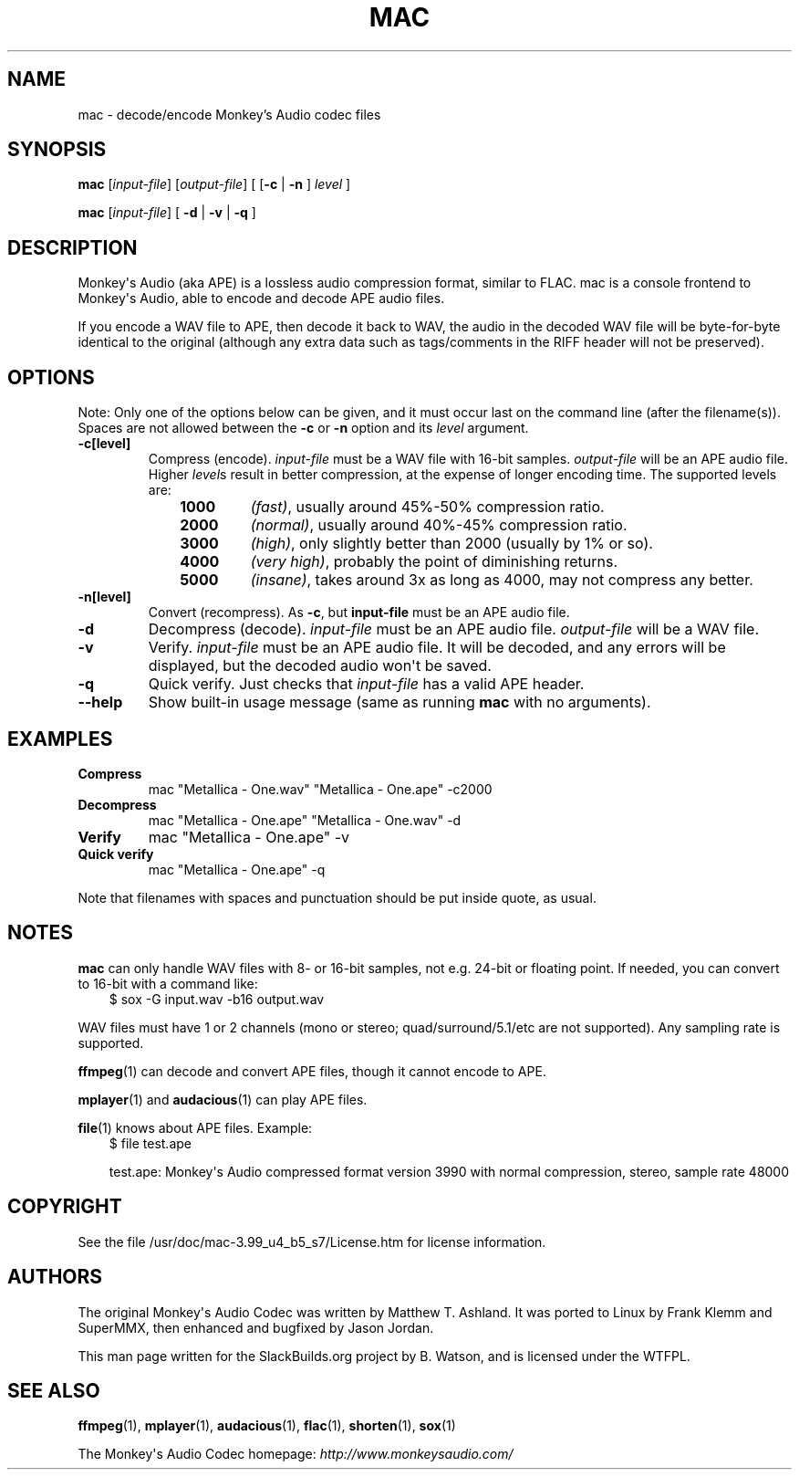 .\" Man page generated from reStructuredText.
.
.
.nr rst2man-indent-level 0
.
.de1 rstReportMargin
\\$1 \\n[an-margin]
level \\n[rst2man-indent-level]
level margin: \\n[rst2man-indent\\n[rst2man-indent-level]]
-
\\n[rst2man-indent0]
\\n[rst2man-indent1]
\\n[rst2man-indent2]
..
.de1 INDENT
.\" .rstReportMargin pre:
. RS \\$1
. nr rst2man-indent\\n[rst2man-indent-level] \\n[an-margin]
. nr rst2man-indent-level +1
.\" .rstReportMargin post:
..
.de UNINDENT
. RE
.\" indent \\n[an-margin]
.\" old: \\n[rst2man-indent\\n[rst2man-indent-level]]
.nr rst2man-indent-level -1
.\" new: \\n[rst2man-indent\\n[rst2man-indent-level]]
.in \\n[rst2man-indent\\n[rst2man-indent-level]]u
..
.TH "MAC" 1 "2021-11-25" "3.99_u4_b5_s7" "SlackBuilds.org"
.SH NAME
mac \- decode/encode Monkey's Audio codec files
.\" RST source for mac(1) man page. Convert with:
.
.\" rst2man.py mac.rst > mac.1
.
.\" rst2man.py comes from the SBo development/docutils package.
.
.SH SYNOPSIS
.sp
\fBmac\fP [\fIinput\-file\fP] [\fIoutput\-file\fP] [ [\fB\-c\fP | \fB\-n\fP ] \fIlevel\fP ]
.sp
\fBmac\fP [\fIinput\-file\fP] [ \fB\-d\fP | \fB\-v\fP | \fB\-q\fP ]
.SH DESCRIPTION
.sp
Monkey\(aqs Audio (aka APE) is a lossless audio compression format,
similar to FLAC. mac is a console frontend to Monkey\(aqs Audio, able to
encode and decode APE audio files.
.sp
If you encode a WAV file to APE, then decode it back to WAV, the
audio in the decoded WAV file will be byte\-for\-byte identical to the
original (although any extra data such as tags/comments in the RIFF
header will not be preserved).
.SH OPTIONS
.sp
Note: Only one of the options below can be given, and it must occur
last on the command line (after the filename(s)). Spaces are not
allowed between the \fB\-c\fP or \fB\-n\fP option and its \fIlevel\fP argument.
.INDENT 0.0
.TP
.B \fB\-c[level]\fP
Compress (encode). \fIinput\-file\fP must be a WAV file with 16\-bit samples.
\fIoutput\-file\fP will be an APE audio file. Higher \fIlevel\fPs result
in better compression, at the expense of longer encoding time. The
supported levels are:
.INDENT 7.0
.INDENT 3.5
.INDENT 0.0
.TP
.B 1000
\fI(fast)\fP, usually around 45%\-50% compression ratio.
.TP
.B 2000
\fI(normal)\fP, usually around 40%\-45% compression ratio.
.TP
.B 3000
\fI(high)\fP, only slightly better than 2000 (usually by 1% or so).
.TP
.B 4000
\fI(very high)\fP, probably the point of diminishing returns.
.TP
.B 5000
\fI(insane)\fP, takes around 3x as long as 4000, may not compress any better.
.UNINDENT
.UNINDENT
.UNINDENT
.TP
.B \fB\-n[level]\fP
Convert (recompress). As \fB\-c\fP, but \fBinput\-file\fP must be an APE audio
file.
.TP
.B \fB\-d\fP
Decompress (decode). \fIinput\-file\fP must be an APE audio file.
\fIoutput\-file\fP will be a WAV file.
.TP
.B \fB\-v\fP
Verify. \fIinput\-file\fP must be an APE audio file. It will be decoded, and
any errors will be displayed, but the decoded audio won\(aqt be saved.
.TP
.B \fB\-q\fP
Quick verify. Just checks that \fIinput\-file\fP has a valid APE header.
.TP
.B \fB\-\-help\fP
Show built\-in usage message (same as running \fBmac\fP with no arguments).
.UNINDENT
.SH EXAMPLES
.INDENT 0.0
.TP
.B Compress
mac "Metallica \- One.wav" "Metallica \- One.ape" \-c2000
.TP
.B Decompress
mac "Metallica \- One.ape" "Metallica \- One.wav" \-d
.TP
.B Verify
mac "Metallica \- One.ape" \-v
.TP
.B Quick verify
mac "Metallica \- One.ape" \-q
.UNINDENT
.sp
Note that filenames with spaces and punctuation should be put inside
quote, as usual.
.SH NOTES
.sp
\fBmac\fP can only handle WAV files with 8\- or 16\-bit samples, not
e.g. 24\-bit or floating point. If needed, you can convert to 16\-bit
with a command like:
.INDENT 0.0
.INDENT 3.5
$ sox \-G input.wav \-b16 output.wav
.UNINDENT
.UNINDENT
.sp
WAV files must have 1 or 2 channels (mono or stereo;
quad/surround/5.1/etc are not supported). Any sampling rate is
supported.
.sp
\fBffmpeg\fP(1) can decode and convert APE files, though it cannot encode
to APE.
.sp
\fBmplayer\fP(1) and \fBaudacious\fP(1) can play APE files.
.sp
\fBfile\fP(1) knows about APE files. Example:
.INDENT 0.0
.INDENT 3.5
$ file test.ape
.sp
test.ape: Monkey\(aqs Audio compressed format version 3990 with normal compression, stereo, sample rate 48000
.UNINDENT
.UNINDENT
.SH COPYRIGHT
.sp
See the file /usr/doc/mac\-3.99_u4_b5_s7/License.htm for license information.
.SH AUTHORS
.sp
The original Monkey\(aqs Audio Codec was written by Matthew
T. Ashland. It was ported to Linux by Frank Klemm and SuperMMX, then
enhanced and bugfixed by Jason Jordan.
.sp
This man page written for the SlackBuilds.org project
by B. Watson, and is licensed under the WTFPL.
.SH SEE ALSO
.sp
\fBffmpeg\fP(1), \fBmplayer\fP(1), \fBaudacious\fP(1), \fBflac\fP(1), \fBshorten\fP(1), \fBsox\fP(1)
.sp
The Monkey\(aqs Audio Codec homepage: \fI\%http://www.monkeysaudio.com/\fP
.\" Generated by docutils manpage writer.
.
